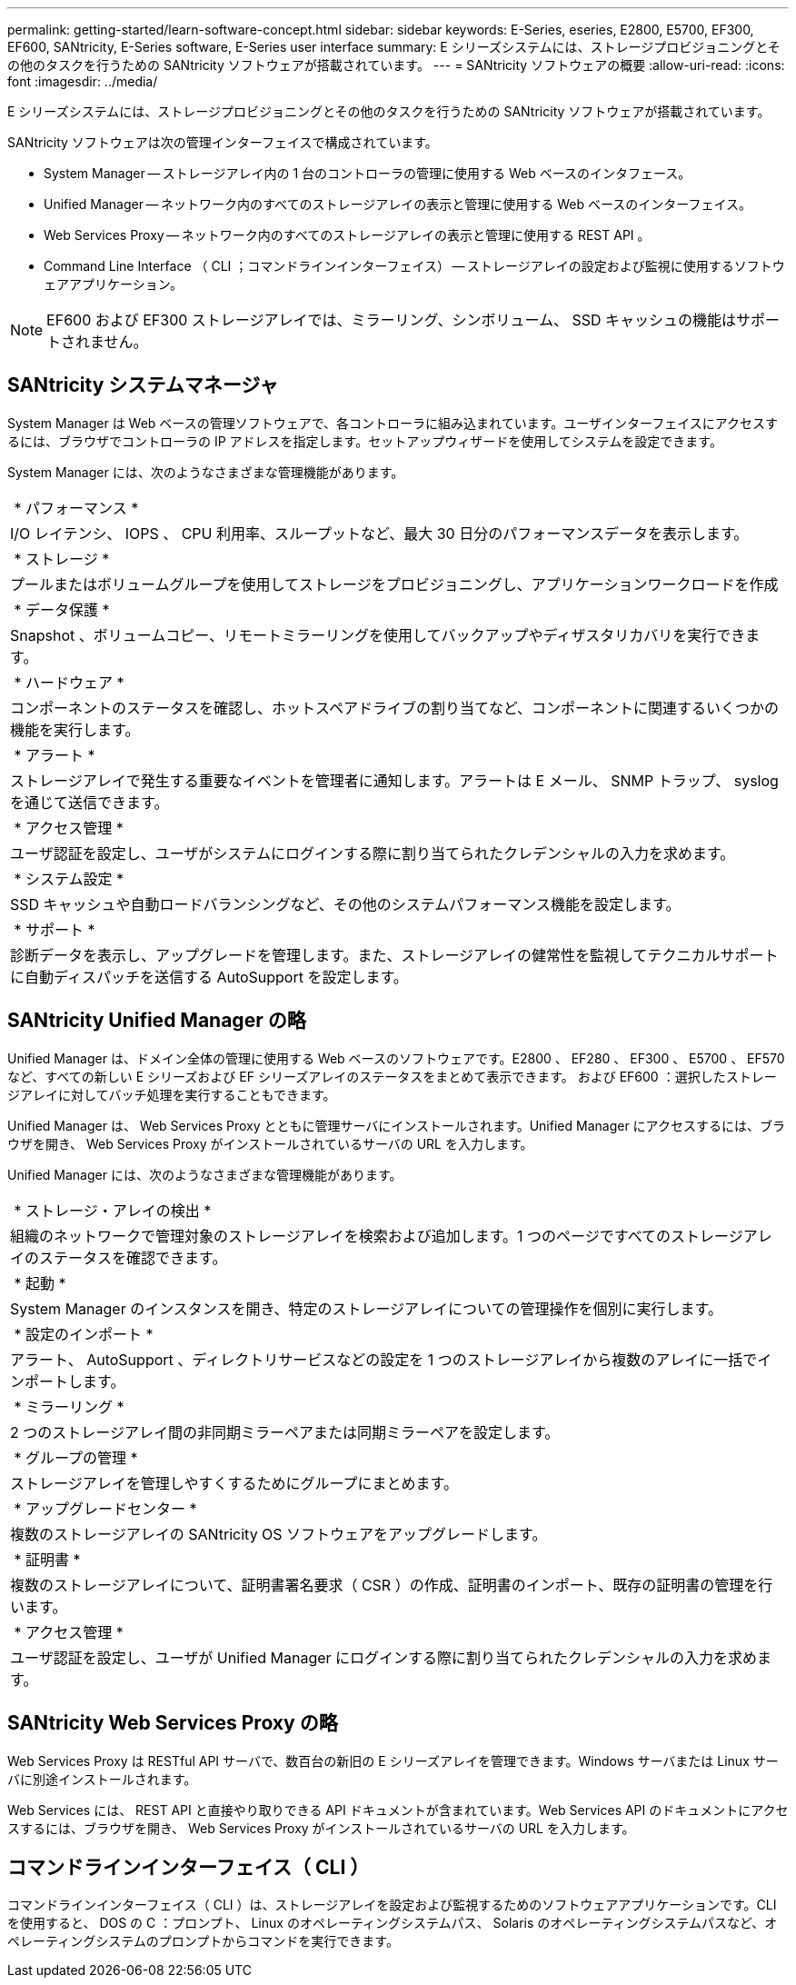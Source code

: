---
permalink: getting-started/learn-software-concept.html 
sidebar: sidebar 
keywords: E-Series, eseries, E2800, E5700, EF300, EF600, SANtricity, E-Series software, E-Series user interface 
summary: E シリーズシステムには、ストレージプロビジョニングとその他のタスクを行うための SANtricity ソフトウェアが搭載されています。 
---
= SANtricity ソフトウェアの概要
:allow-uri-read: 
:icons: font
:imagesdir: ../media/


[role="lead"]
E シリーズシステムには、ストレージプロビジョニングとその他のタスクを行うための SANtricity ソフトウェアが搭載されています。

SANtricity ソフトウェアは次の管理インターフェイスで構成されています。

* System Manager -- ストレージアレイ内の 1 台のコントローラの管理に使用する Web ベースのインタフェース。
* Unified Manager -- ネットワーク内のすべてのストレージアレイの表示と管理に使用する Web ベースのインターフェイス。
* Web Services Proxy -- ネットワーク内のすべてのストレージアレイの表示と管理に使用する REST API 。
* Command Line Interface （ CLI ；コマンドラインインターフェイス） -- ストレージアレイの設定および監視に使用するソフトウェアアプリケーション。



NOTE: EF600 および EF300 ストレージアレイでは、ミラーリング、シンボリューム、 SSD キャッシュの機能はサポートされません。



== SANtricity システムマネージャ

System Manager は Web ベースの管理ソフトウェアで、各コントローラに組み込まれています。ユーザインターフェイスにアクセスするには、ブラウザでコントローラの IP アドレスを指定します。セットアップウィザードを使用してシステムを設定できます。

System Manager には、次のようなさまざまな管理機能があります。

|===


 a| 
image:../media/sam1130_icon_performance.gif[""] * パフォーマンス *
 a| 
I/O レイテンシ、 IOPS 、 CPU 利用率、スループットなど、最大 30 日分のパフォーマンスデータを表示します。



 a| 
image:../media/sam1130_icon_volumes.gif[""] * ストレージ *
 a| 
プールまたはボリュームグループを使用してストレージをプロビジョニングし、アプリケーションワークロードを作成



 a| 
image:../media/sam1130_icon_async_mirroring.gif[""] * データ保護 *
 a| 
Snapshot 、ボリュームコピー、リモートミラーリングを使用してバックアップやディザスタリカバリを実行できます。



 a| 
image:../media/sam1130_icon_controllers.gif[""] * ハードウェア *
 a| 
コンポーネントのステータスを確認し、ホットスペアドライブの割り当てなど、コンポーネントに関連するいくつかの機能を実行します。



 a| 
image:../media/sam1130_icon_alerts.gif[""] * アラート *
 a| 
ストレージアレイで発生する重要なイベントを管理者に通知します。アラートは E メール、 SNMP トラップ、 syslog を通じて送信できます。



 a| 
image:../media/sam1140_icon_active_directory.gif[""] * アクセス管理 *
 a| 
ユーザ認証を設定し、ユーザがシステムにログインする際に割り当てられたクレデンシャルの入力を求めます。



 a| 
image:../media/sam1130_icon_settings.gif[""] * システム設定 *
 a| 
SSD キャッシュや自動ロードバランシングなど、その他のシステムパフォーマンス機能を設定します。



 a| 
image:../media/sam1130_icon_support.gif[""] * サポート *
 a| 
診断データを表示し、アップグレードを管理します。また、ストレージアレイの健常性を監視してテクニカルサポートに自動ディスパッチを送信する AutoSupport を設定します。

|===


== SANtricity Unified Manager の略

Unified Manager は、ドメイン全体の管理に使用する Web ベースのソフトウェアです。E2800 、 EF280 、 EF300 、 E5700 、 EF570 など、すべての新しい E シリーズおよび EF シリーズアレイのステータスをまとめて表示できます。 および EF600 ：選択したストレージアレイに対してバッチ処理を実行することもできます。

Unified Manager は、 Web Services Proxy とともに管理サーバにインストールされます。Unified Manager にアクセスするには、ブラウザを開き、 Web Services Proxy がインストールされているサーバの URL を入力します。

Unified Manager には、次のようなさまざまな管理機能があります。

|===


 a| 
image:../media/artboard_9.png[""] * ストレージ・アレイの検出 *
 a| 
組織のネットワークで管理対象のストレージアレイを検索および追加します。1 つのページですべてのストレージアレイのステータスを確認できます。



 a| 
image:../media/artboard_11.png[""] * 起動 *
 a| 
System Manager のインスタンスを開き、特定のストレージアレイについての管理操作を個別に実行します。



 a| 
image:../media/sam1130_icon_system.gif[""] * 設定のインポート *
 a| 
アラート、 AutoSupport 、ディレクトリサービスなどの設定を 1 つのストレージアレイから複数のアレイに一括でインポートします。



 a| 
image:../media/sam1130_icon_async_mirroring.gif[""] * ミラーリング *
 a| 
2 つのストレージアレイ間の非同期ミラーペアまたは同期ミラーペアを設定します。



 a| 
image:../media/artboard_10.png[""] * グループの管理 *
 a| 
ストレージアレイを管理しやすくするためにグループにまとめます。



 a| 
image:../media/sam1130_icon_upgrade_center.gif[""] * アップグレードセンター *
 a| 
複数のストレージアレイの SANtricity OS ソフトウェアをアップグレードします。



 a| 
image:../media/sam1140_icon_certs.gif[""] * 証明書 *
 a| 
複数のストレージアレイについて、証明書署名要求（ CSR ）の作成、証明書のインポート、既存の証明書の管理を行います。



 a| 
image:../media/sam1140_icon_active_directory.gif[""] * アクセス管理 *
 a| 
ユーザ認証を設定し、ユーザが Unified Manager にログインする際に割り当てられたクレデンシャルの入力を求めます。

|===


== SANtricity Web Services Proxy の略

Web Services Proxy は RESTful API サーバで、数百台の新旧の E シリーズアレイを管理できます。Windows サーバまたは Linux サーバに別途インストールされます。

Web Services には、 REST API と直接やり取りできる API ドキュメントが含まれています。Web Services API のドキュメントにアクセスするには、ブラウザを開き、 Web Services Proxy がインストールされているサーバの URL を入力します。



== コマンドラインインターフェイス（ CLI ）

コマンドラインインターフェイス（ CLI ）は、ストレージアレイを設定および監視するためのソフトウェアアプリケーションです。CLI を使用すると、 DOS の C ：プロンプト、 Linux のオペレーティングシステムパス、 Solaris のオペレーティングシステムパスなど、オペレーティングシステムのプロンプトからコマンドを実行できます。
